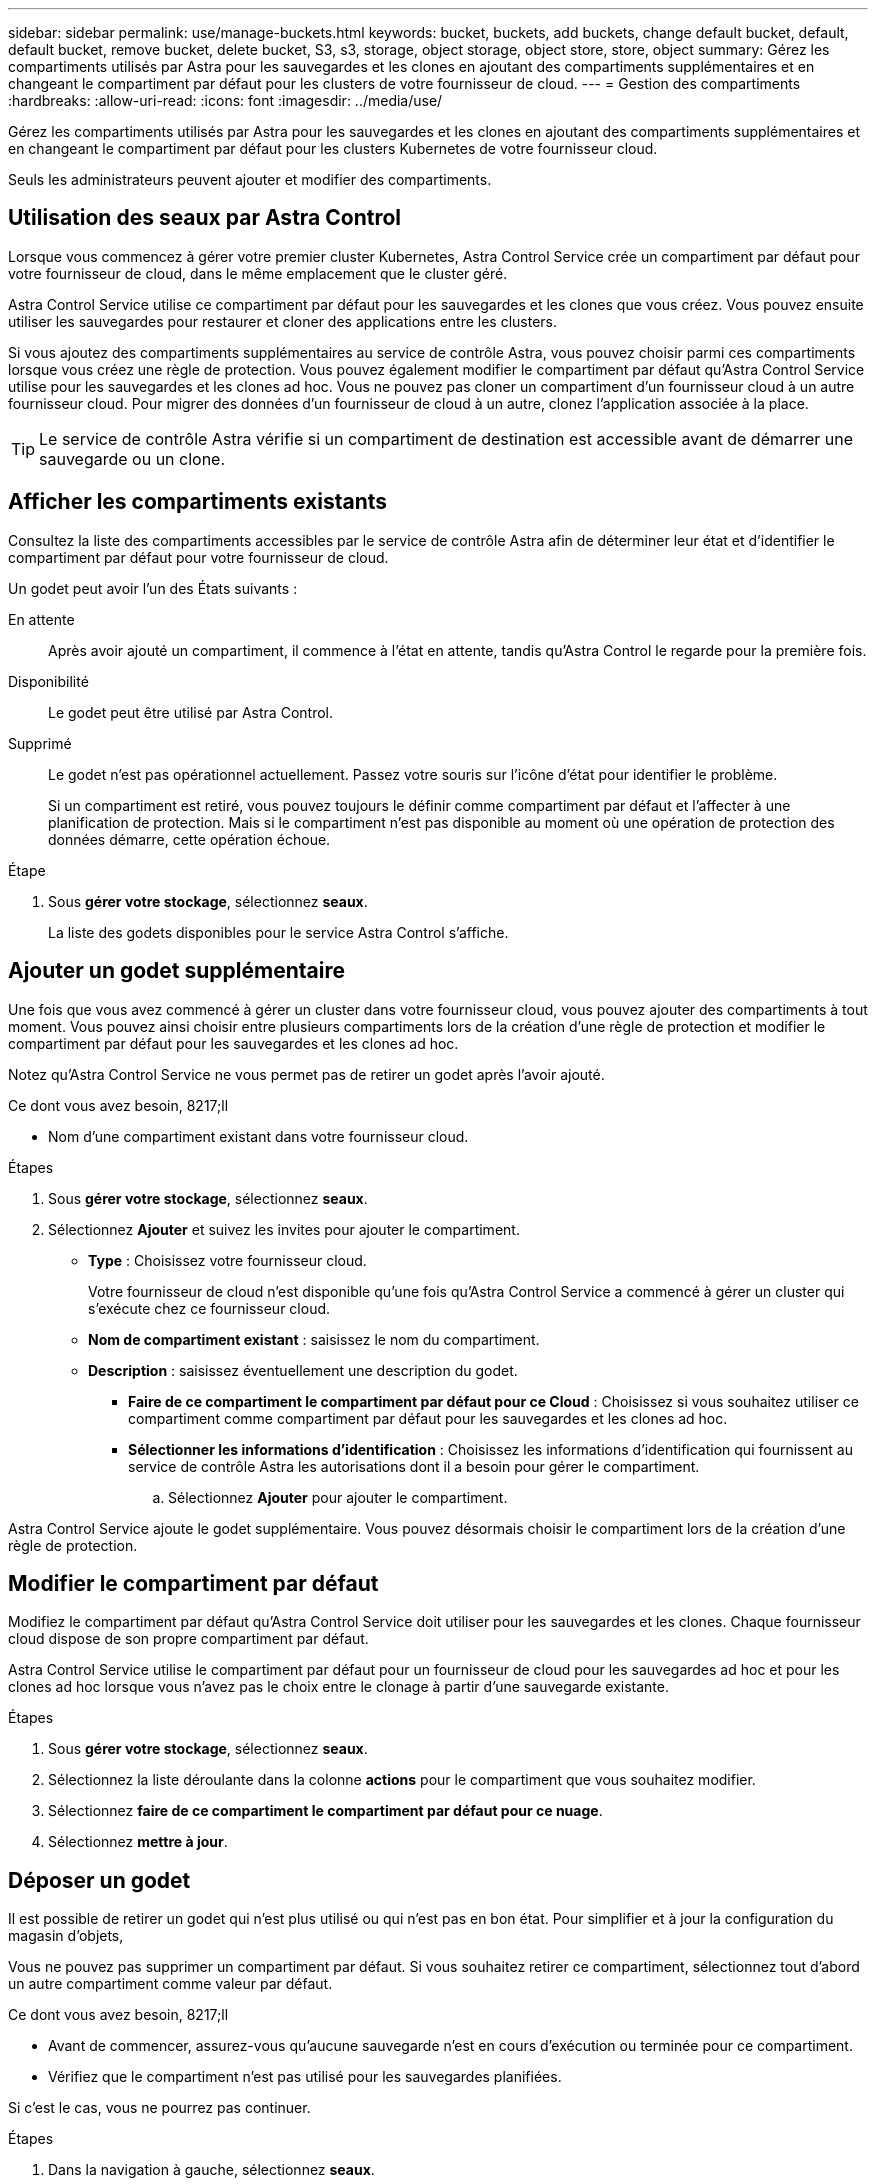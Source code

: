---
sidebar: sidebar 
permalink: use/manage-buckets.html 
keywords: bucket, buckets, add buckets, change default bucket, default, default bucket, remove bucket, delete bucket, S3, s3, storage, object storage, object store, store, object 
summary: Gérez les compartiments utilisés par Astra pour les sauvegardes et les clones en ajoutant des compartiments supplémentaires et en changeant le compartiment par défaut pour les clusters de votre fournisseur de cloud. 
---
= Gestion des compartiments
:hardbreaks:
:allow-uri-read: 
:icons: font
:imagesdir: ../media/use/


Gérez les compartiments utilisés par Astra pour les sauvegardes et les clones en ajoutant des compartiments supplémentaires et en changeant le compartiment par défaut pour les clusters Kubernetes de votre fournisseur cloud.

Seuls les administrateurs peuvent ajouter et modifier des compartiments.



== Utilisation des seaux par Astra Control

Lorsque vous commencez à gérer votre premier cluster Kubernetes, Astra Control Service crée un compartiment par défaut pour votre fournisseur de cloud, dans le même emplacement que le cluster géré.

Astra Control Service utilise ce compartiment par défaut pour les sauvegardes et les clones que vous créez. Vous pouvez ensuite utiliser les sauvegardes pour restaurer et cloner des applications entre les clusters.

Si vous ajoutez des compartiments supplémentaires au service de contrôle Astra, vous pouvez choisir parmi ces compartiments lorsque vous créez une règle de protection. Vous pouvez également modifier le compartiment par défaut qu'Astra Control Service utilise pour les sauvegardes et les clones ad hoc. Vous ne pouvez pas cloner un compartiment d'un fournisseur cloud à un autre fournisseur cloud. Pour migrer des données d'un fournisseur de cloud à un autre, clonez l'application associée à la place.


TIP: Le service de contrôle Astra vérifie si un compartiment de destination est accessible avant de démarrer une sauvegarde ou un clone.



== Afficher les compartiments existants

Consultez la liste des compartiments accessibles par le service de contrôle Astra afin de déterminer leur état et d'identifier le compartiment par défaut pour votre fournisseur de cloud.

Un godet peut avoir l'un des États suivants :

En attente:: Après avoir ajouté un compartiment, il commence à l'état en attente, tandis qu'Astra Control le regarde pour la première fois.
Disponibilité:: Le godet peut être utilisé par Astra Control.
Supprimé:: Le godet n'est pas opérationnel actuellement. Passez votre souris sur l'icône d'état pour identifier le problème.
+
--
Si un compartiment est retiré, vous pouvez toujours le définir comme compartiment par défaut et l'affecter à une planification de protection. Mais si le compartiment n'est pas disponible au moment où une opération de protection des données démarre, cette opération échoue.

--


.Étape
. Sous *gérer votre stockage*, sélectionnez *seaux*.
+
La liste des godets disponibles pour le service Astra Control s'affiche.





== Ajouter un godet supplémentaire

Une fois que vous avez commencé à gérer un cluster dans votre fournisseur cloud, vous pouvez ajouter des compartiments à tout moment. Vous pouvez ainsi choisir entre plusieurs compartiments lors de la création d'une règle de protection et modifier le compartiment par défaut pour les sauvegardes et les clones ad hoc.

Notez qu'Astra Control Service ne vous permet pas de retirer un godet après l'avoir ajouté.

.Ce dont vous avez besoin, 8217;ll
* Nom d'une compartiment existant dans votre fournisseur cloud.


ifdef::azure[]

* Si votre compartiment est dans Azure, il doit appartenir au groupe de ressources nommé _astra-backup-rg_.


endif::azure[]

.Étapes
. Sous *gérer votre stockage*, sélectionnez *seaux*.
. Sélectionnez *Ajouter* et suivez les invites pour ajouter le compartiment.
+
** *Type* : Choisissez votre fournisseur cloud.
+
Votre fournisseur de cloud n'est disponible qu'une fois qu'Astra Control Service a commencé à gérer un cluster qui s'exécute chez ce fournisseur cloud.

** *Nom de compartiment existant* : saisissez le nom du compartiment.
** *Description* : saisissez éventuellement une description du godet.




ifdef::azure[]

* *Compte de stockage* (Azure uniquement) : saisissez le nom de votre compte de stockage Azure. Ce compartiment doit appartenir au groupe de ressources nommé _astra-backup-rg_.


endif::azure[]

ifdef::aws[]

* *Nom du serveur S3 ou adresse IP* (AWS uniquement) : saisissez le nom de domaine complet du noeud final S3 qui correspond à votre région, sans `https://`. Voir https://docs.aws.amazon.com/general/latest/gr/s3.html["La documentation Amazon"^] pour en savoir plus.


endif::aws[]

* *Faire de ce compartiment le compartiment par défaut pour ce Cloud* : Choisissez si vous souhaitez utiliser ce compartiment comme compartiment par défaut pour les sauvegardes et les clones ad hoc.
* *Sélectionner les informations d'identification* : Choisissez les informations d'identification qui fournissent au service de contrôle Astra les autorisations dont il a besoin pour gérer le compartiment.
+
.. Sélectionnez *Ajouter* pour ajouter le compartiment.




Astra Control Service ajoute le godet supplémentaire. Vous pouvez désormais choisir le compartiment lors de la création d'une règle de protection.



== Modifier le compartiment par défaut

Modifiez le compartiment par défaut qu'Astra Control Service doit utiliser pour les sauvegardes et les clones. Chaque fournisseur cloud dispose de son propre compartiment par défaut.

Astra Control Service utilise le compartiment par défaut pour un fournisseur de cloud pour les sauvegardes ad hoc et pour les clones ad hoc lorsque vous n'avez pas le choix entre le clonage à partir d'une sauvegarde existante.

.Étapes
. Sous *gérer votre stockage*, sélectionnez *seaux*.
. Sélectionnez la liste déroulante dans la colonne *actions* pour le compartiment que vous souhaitez modifier.
. Sélectionnez *faire de ce compartiment le compartiment par défaut pour ce nuage*.
. Sélectionnez *mettre à jour*.




== Déposer un godet

Il est possible de retirer un godet qui n'est plus utilisé ou qui n'est pas en bon état. Pour simplifier et à jour la configuration du magasin d'objets,

Vous ne pouvez pas supprimer un compartiment par défaut. Si vous souhaitez retirer ce compartiment, sélectionnez tout d'abord un autre compartiment comme valeur par défaut.

.Ce dont vous avez besoin, 8217;ll
* Avant de commencer, assurez-vous qu'aucune sauvegarde n'est en cours d'exécution ou terminée pour ce compartiment.
* Vérifiez que le compartiment n'est pas utilisé pour les sauvegardes planifiées.


Si c'est le cas, vous ne pourrez pas continuer.

.Étapes
. Dans la navigation à gauche, sélectionnez *seaux*.
. Dans le menu *actions*, sélectionnez *Supprimer*.
+

NOTE: Astra Control veille à l'absence de règles de planification qui utilise le compartiment pour les sauvegardes et à l'absence de sauvegardes actives dans le compartiment.

. Tapez « Supprimer » pour confirmer l'action.
. Sélectionnez *Oui, retirez le godet*.




== Trouvez plus d'informations

* https://docs.netapp.com/us-en/astra-automation/index.html["Utilisez l'API de contrôle Astra"^]

